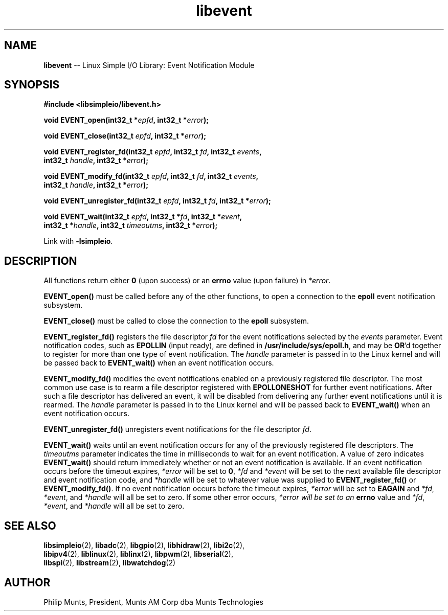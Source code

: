 .\" man page for Munts Technologies Linux Simple I/O Library
.\"
.\" Copyright (C)2016-2018, Philip Munts, President, Munts AM Corp.
.\"
.\" Redistribution and use in source and binary forms, with or without
.\" modification, are permitted provided that the following conditions are met:
.\"
.\" * Redistributions of source code must retain the above copyright notice,
.\"   this list of conditions and the following disclaimer.
.\"
.\" THIS SOFTWARE IS PROVIDED BY THE COPYRIGHT HOLDERS AND CONTRIBUTORS "AS IS"
.\" AND ANY EXPRESS OR IMPLIED WARRANTIES, INCLUDING, BUT NOT LIMITED TO, THE
.\" IMPLIED WARRANTIES OF MERCHANTABILITY AND FITNESS FOR A PARTICULAR PURPOSE
.\" ARE DISCLAIMED. IN NO EVENT SHALL THE COPYRIGHT HOLDER OR CONTRIBUTORS BE
.\" LIABLE FOR ANY DIRECT, INDIRECT, INCIDENTAL, SPECIAL, EXEMPLARY, OR
.\" CONSEQUENTIAL DAMAGES (INCLUDING, BUT NOT LIMITED TO, PROCUREMENT OF
.\" SUBSTITUTE GOODS OR SERVICES; LOSS OF USE, DATA, OR PROFITS; OR BUSINESS
.\" INTERRUPTION) HOWEVER CAUSED AND ON ANY THEORY OF LIABILITY, WHETHER IN
.\" CONTRACT, STRICT LIABILITY, OR TORT (INCLUDING NEGLIGENCE OR OTHERWISE)
.\" ARISING IN ANY WAY OUT OF THE USE OF THIS SOFTWARE, EVEN IF ADVISED OF THE
.\" POSSIBILITY OF SUCH DAMAGE.
.\"
.TH libevent 2 "13 November 2017" "version 1" "Linux Simple I/O Library"
.SH NAME
.B libevent
\-\- Linux Simple I/O Library: Event Notification Module
.SH SYNOPSIS
.nf
.B #include <libsimpleio/libevent.h>

.BI "void EVENT_open(int32_t *" epfd ", int32_t *" error ");"

.BI "void EVENT_close(int32_t " epfd ", int32_t *" error ");"

.BI "void EVENT_register_fd(int32_t " epfd ", int32_t " fd ", int32_t " events ","
.BI "  int32_t " handle ", int32_t *" error ");"

.BI "void EVENT_modify_fd(int32_t " epfd ", int32_t " fd ", int32_t " events ","
.BI "  int32_t " handle ", int32_t *" error ");"

.BI "void EVENT_unregister_fd(int32_t " epfd ", int32_t " fd ", int32_t *" error ");"

.BI "void EVENT_wait(int32_t " epfd ", int32_t *" fd ", int32_t *" event ","
.BI "  int32_t *" handle ", int32_t " timeoutms ", int32_t *" error ");"

.fi
Link with
.BR -lsimpleio .
.SH DESCRIPTION
.nh
All functions return either
.B 0
(upon success) or an
.B errno
value (upon failure) in
.IR *error .
.PP
.B EVENT_open()
must be called before any of the other functions, to open a connection to the
.B epoll
event notification subsystem.
.PP
.B EVENT_close()
must be called to close the connection to the
.B epoll
subsystem.
.PP
.B EVENT_register_fd()
registers the file descriptor
.I fd
for the event notifications selected by the
.IR events
parameter.  Event notification codes, such as
.B EPOLLIN
(input ready), are defined in
.BR /usr/include/sys/epoll.h ,
and may be
.BR OR "'d"
together to register for more than one type of event notification.
The
.I handle
parameter is passed in to the Linux kernel and will be passed back to
.B EVENT_wait()
when an event notification occurs.
.PP
.B EVENT_modify_fd()
modifies the event notifications enabled on a previously registered file descriptor.
The most common use case is to rearm a file descriptor registered with
.BR EPOLLONESHOT
for further event notifications.
After such a file descriptor has delivered an event, it will be disabled
from delivering any further event notifications until it is rearmed.
The
.I handle
parameter is passed in to the Linux kernel and will be passed back to
.B EVENT_wait()
when an event notification occurs.
.PP
.B EVENT_unregister_fd()
unregisters event notifications for the file descriptor
.IR fd .
.PP
.B EVENT_wait()
waits until an event notification occurs for any of the previously registered file descriptors.  The
.I timeoutms
parameter indicates the time in milliseconds to wait for an event notification.
A value of zero indicates
.B EVENT_wait()
should return immediately whether or not an event notification is available.
If an event notification occurs before the timeout expires,
.I *error
will be set to
.BR 0 ,
.I *fd
and
.I *event
will be set to the next available file descriptor and event notification code, and
.I *handle
will be set to whatever value was supplied to
.B EVENT_register_fd()
or
.BR EVENT_modify_fd() .
If no event notification occurs
before the timeout expires,
.I *error
will be set to
.B EAGAIN
and
.IR *fd ,
.IR *event ,
and
.IR *handle
will all be set to zero.  If some other error occurs,
.I *error will be set to an
.B errno
value and
.IR *fd ,
.IR *event ,
and
.IR *handle
will all be set to zero.
.SH SEE ALSO
.BR libsimpleio "(2), " libadc "(2), " libgpio "(2), " libhidraw "(2), " libi2c "(2),"
.br
.BR libipv4 "(2), " liblinux "(2), " liblinx "(2), " libpwm "(2), " libserial "(2),"
.br
.BR libspi "(2), " libstream "(2), " libwatchdog "(2)"
.SH AUTHOR
Philip Munts, President, Munts AM Corp dba Munts Technologies
